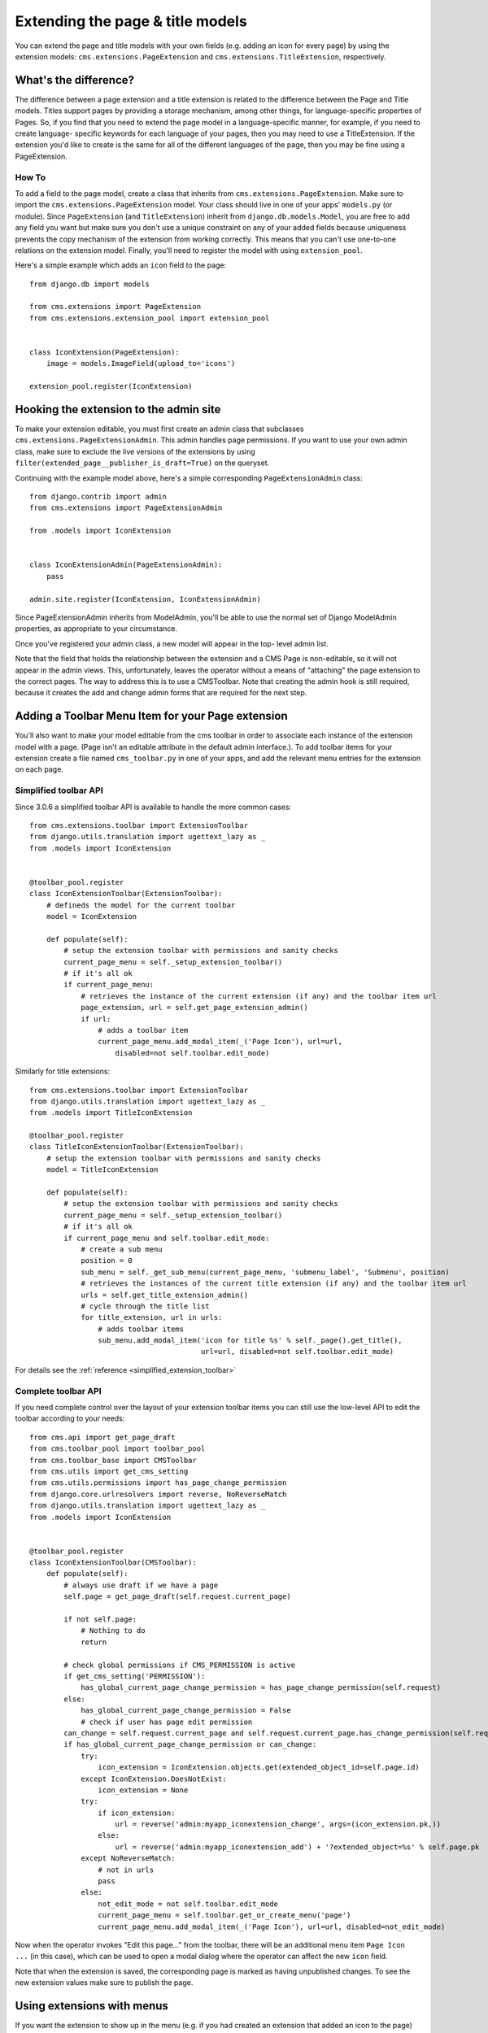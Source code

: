 #################################
Extending the page & title models
#################################

.. versionadded:: 3.0

You can extend the page and title models with your own fields (e.g. adding
an icon for every page) by using the extension models:
``cms.extensions.PageExtension`` and ``cms.extensions.TitleExtension``,
respectively.


What's the difference?
======================

The difference between a page extension and a title extension is related to
the difference between the Page and Title models. Titles support pages by
providing a storage mechanism, among other things, for language-specific
properties of Pages. So, if you find that you need to extend the page model in
a language-specific manner, for example, if you need to create language-
specific keywords for each language of your pages, then you may need to use a
TitleExtension. If the extension you'd like to create is the same for all of
the different languages of the page, then you may be fine using a
PageExtension.

******
How To
******

To add a field to the page model, create a class that inherits from
``cms.extensions.PageExtension``. Make sure to import the
``cms.extensions.PageExtension`` model. Your class should live in one of your
apps' ``models.py`` (or module). Since ``PageExtension`` (and
``TitleExtension``) inherit from ``django.db.models.Model``, you are free to
add any field you want but make sure you don't use a unique constraint on any
of your added fields because uniqueness prevents the copy mechanism of the
extension from working correctly. This means that you can't use one-to-one
relations on the extension model. Finally, you'll need to register the model
with using ``extension_pool``.

Here's a simple example which adds an ``icon`` field to the page::

    from django.db import models

    from cms.extensions import PageExtension
    from cms.extensions.extension_pool import extension_pool


    class IconExtension(PageExtension):
        image = models.ImageField(upload_to='icons')

    extension_pool.register(IconExtension)


Hooking the extension to the admin site
=======================================

To make your extension editable, you must first create an admin class that
subclasses ``cms.extensions.PageExtensionAdmin``. This admin handles page
permissions. If you want to use your own admin class, make sure to exclude the
live versions of the extensions by using
``filter(extended_page__publisher_is_draft=True)`` on the queryset.

Continuing with the example model above, here's a simple corresponding
``PageExtensionAdmin`` class::

    from django.contrib import admin
    from cms.extensions import PageExtensionAdmin

    from .models import IconExtension


    class IconExtensionAdmin(PageExtensionAdmin):
        pass

    admin.site.register(IconExtension, IconExtensionAdmin)


Since PageExtensionAdmin inherits from ModelAdmin, you'll be able to use the
normal set of Django ModelAdmin properties, as appropriate to your
circumstance.

Once you've registered your admin class, a new model will appear in the top-
level admin list.

Note that the field that holds the relationship between the extension and a
CMS Page is non-editable, so it will not appear in the admin views. This,
unfortunately, leaves the operator without a means of "attaching" the page
extension to the correct pages. The way to address this is to use a
CMSToolbar. Note that creating the admin hook is still required, because it
creates the add and change admin forms that are required for the next step.


Adding a Toolbar Menu Item for your Page extension
==================================================

You'll also want to make your model editable from the cms toolbar in order to
associate each instance of the extension model with a page. (Page isn't an
editable attribute in the default admin interface.).
To add toolbar items for your extension create a file named ``cms_toolbar.py``
in one of your apps, and add the relevant menu entries for the extension on each page.


**********************
Simplified toolbar API
**********************

.. versionadded:: 3.0.6

Since 3.0.6 a simplified toolbar API is available to handle the more common cases::

    from cms.extensions.toolbar import ExtensionToolbar
    from django.utils.translation import ugettext_lazy as _
    from .models import IconExtension


    @toolbar_pool.register
    class IconExtensionToolbar(ExtensionToolbar):
        # defineds the model for the current toolbar
        model = IconExtension

        def populate(self):
            # setup the extension toolbar with permissions and sanity checks
            current_page_menu = self._setup_extension_toolbar()
            # if it's all ok
            if current_page_menu:
                # retrieves the instance of the current extension (if any) and the toolbar item url
                page_extension, url = self.get_page_extension_admin()
                if url:
                    # adds a toolbar item
                    current_page_menu.add_modal_item(_('Page Icon'), url=url,
                        disabled=not self.toolbar.edit_mode)

Similarly for title extensions::

    from cms.extensions.toolbar import ExtensionToolbar
    from django.utils.translation import ugettext_lazy as _
    from .models import TitleIconExtension

    @toolbar_pool.register
    class TitleIconExtensionToolbar(ExtensionToolbar):
        # setup the extension toolbar with permissions and sanity checks
        model = TitleIconExtension

        def populate(self):
            # setup the extension toolbar with permissions and sanity checks
            current_page_menu = self._setup_extension_toolbar()
            # if it's all ok
            if current_page_menu and self.toolbar.edit_mode:
                # create a sub menu
                position = 0
                sub_menu = self._get_sub_menu(current_page_menu, 'submenu_label', 'Submenu', position)
                # retrieves the instances of the current title extension (if any) and the toolbar item url
                urls = self.get_title_extension_admin()
                # cycle through the title list
                for title_extension, url in urls:
                    # adds toolbar items
                    sub_menu.add_modal_item('icon for title %s' % self._page().get_title(),
                                            url=url, disabled=not self.toolbar.edit_mode)

For details see the :ref:`reference <simplified_extension_toolbar>`

********************
Complete toolbar API
********************

If you need complete control over the layout of your extension toolbar items you can still use the
low-level API to edit the toolbar according to your needs::

    from cms.api import get_page_draft
    from cms.toolbar_pool import toolbar_pool
    from cms.toolbar_base import CMSToolbar
    from cms.utils import get_cms_setting
    from cms.utils.permissions import has_page_change_permission
    from django.core.urlresolvers import reverse, NoReverseMatch
    from django.utils.translation import ugettext_lazy as _
    from .models import IconExtension


    @toolbar_pool.register
    class IconExtensionToolbar(CMSToolbar):
        def populate(self):
            # always use draft if we have a page
            self.page = get_page_draft(self.request.current_page)

            if not self.page:
                # Nothing to do
                return

            # check global permissions if CMS_PERMISSION is active
            if get_cms_setting('PERMISSION'):
                has_global_current_page_change_permission = has_page_change_permission(self.request)
            else:
                has_global_current_page_change_permission = False
                # check if user has page edit permission
            can_change = self.request.current_page and self.request.current_page.has_change_permission(self.request)
            if has_global_current_page_change_permission or can_change:
                try:
                    icon_extension = IconExtension.objects.get(extended_object_id=self.page.id)
                except IconExtension.DoesNotExist:
                    icon_extension = None
                try:
                    if icon_extension:
                        url = reverse('admin:myapp_iconextension_change', args=(icon_extension.pk,))
                    else:
                        url = reverse('admin:myapp_iconextension_add') + '?extended_object=%s' % self.page.pk
                except NoReverseMatch:
                    # not in urls
                    pass
                else:
                    not_edit_mode = not self.toolbar.edit_mode
                    current_page_menu = self.toolbar.get_or_create_menu('page')
                    current_page_menu.add_modal_item(_('Page Icon'), url=url, disabled=not_edit_mode)


Now when the operator invokes "Edit this page..." from the toolbar, there will
be an additional menu item ``Page Icon ...`` (in this case), which can be used
to open a modal dialog where the operator can affect the new ``icon`` field.

Note that when the extension is saved, the corresponding page is marked as
having unpublished changes. To see the new extension values make sure to
publish the page.


Using extensions with menus
===========================

If you want the extension to show up in the menu (e.g. if you had created an
extension that added an icon to the page) use menu modifiers. Every ``node.id``
corresponds to their related ``page.id``. ``Page.objects.get(pk=node.id)`` is
the way to get the page object. Every page extension has a one-to-one
relationship with the page so you can access it by using the reverse relation,
e.g. ``extension = page.yourextensionlowercased``. Now you can hook this
extension by storing it on the node: ``node.extension = extension``. In the
menu template you can access your icon on the child object:
``child.extension.icon``.


Using extensions in templates
=============================

To access a page extension in page templates you can simply access the
approriate related_name field that is now available on the Page object.

As per the normal related_name naming mechanism, the appropriate field to
access is the same as your PageExtension model name, but lowercased. Assuming
your Page Extension model class is ``IconExtension``, the relationship to the
page extension model will be available on ``page.iconextension``. From there
you can access the extra fields you defined in your extension, so you can use
something like::

    {% load staticfiles %}

    {# rest of template omitted ... #}

    {% if request.current_page.iconextension %}
        <img src="{% static request.current_page.iconextension.image.url %}">
    {% endif %}

Where ``request.current_page`` is the normal way to access the current page
that is rendering the template.

It is important to remember that unless the operator has already assigned a
page extension to every page, a page may not have the iconextension
relationship available, hence the use of the ``{% if ... %}...{% endif %}``
above.


Handling relations
==================

If your PageExtension or TitleExtension includes a ForeignKey *from* another
model or includes a ManyToMany field, you should also override the method
``copy_relations(self, oldinstance, language)`` so that these fields are
copied appropriately when the CMS makes a copy of your extension to support
versioning, etc.


Here's an example that uses a `ManyToMany`` field::

    from django.db import models
    from cms.extensions import PageExtension
    from cms.extensions.extension_pool import extension_pool


    class MyPageExtension(PageExtension):

        page_categories = models.ManyToMany('categories.Category', blank=True, null=True)

        def copy_relations(self, oldinstance, language):
            for page_category in oldinstance.page_categories.all():
                page_category.pk = None
                page_category.mypageextension = self
                page_category.save()

    extension_pool.register(MyPageExtension)


.. _simplified_extension_toolbar:

Simplified Toolbar API
======================

The simplified Toolbar API works by deriving your toolbar class from ``ExtensionToolbar``
which provides the following API:


* :py:meth:`cms.extensions.toolbar.ExtensionToolbar._setup_extension_toolbar`: this must be called first to setup
  the environment and do the permission checking;
* :py:meth:`cms.extensions.toolbar.ExtensionToolbar.get_page_extension_admin`: for page extensions, retrieves the
  correct admin url for the related toolbar item; returns the extension instance (or `None` if not exists)
  and the admin url for the toolbar item;
* :py:meth:`cms.extensions.toolbar.ExtensionToolbar.get_title_extension_admin`: for title extensions, retrieves the
  correct admin url for the related toolbar item; returns a list of the extension instances
  (or `None` if not exists) and the admin urls for each title of the current page;

